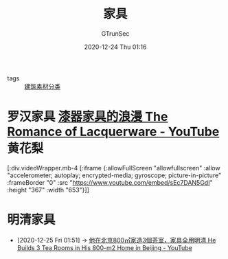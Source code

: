 #+TITLE: 家具
#+AUTHOR: GTrunSec
#+EMAIL: gtrunsec@hardenedlinux.org
#+DATE: 2020-12-24 Thu 01:16


#+OPTIONS:   H:3 num:t toc:t \n:nil @:t ::t |:t ^:nil -:t f:t *:t <:t


- tags :: [[file:建筑素材分类.org][建筑素材分类]]


* 罗汉家具 [[https://www.youtube.com/watch?v=sEc7DAN5GdI][漆器家具的浪漫 The Romance of Lacquerware - YouTube]] :黄花梨:

[:div.videoWrapper.mb-4
[:iframe
{:allowFullScreen "allowfullscreen"
:allow
"accelerometer; autoplay; encrypted-media; gyroscope; picture-in-picture"
:frameBorder "0"
:src "https://www.youtube.com/embed/sEc7DAN5GdI"
:height "367"
:width "653"}]]

* 明清家具
:PROPERTIES:
:ID:       e33ce4eb-532b-4fbc-b2ff-6f7408fe3c0b
:END:
 - [2020-12-25 Fri 01:51] -> [[id:52a954f9-1d12-49d9-ba81-ed893662d82b][他在北京800㎡家造3個茶室，家具全用明清 He Builds 3 Tea Rooms in His 800-m2 Home in Beijing - YouTube]]
